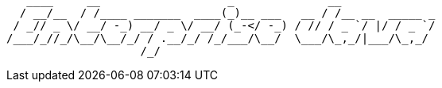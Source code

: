 ----
   ____     __                   _              __
  / __/__  / /____ _______  ____(_)__ ___   __ / /__ __  _____ _
 / _// _ \/ __/ -_) __/ _ \/ __/ (_-</ -_) / // / _ `/ |/ / _ `/
/___/_//_/\__/\__/_/ / .__/_/ /_/___/\__/  \___/\_,_/|___/\_,_/
                    /_/
----

// TODO

